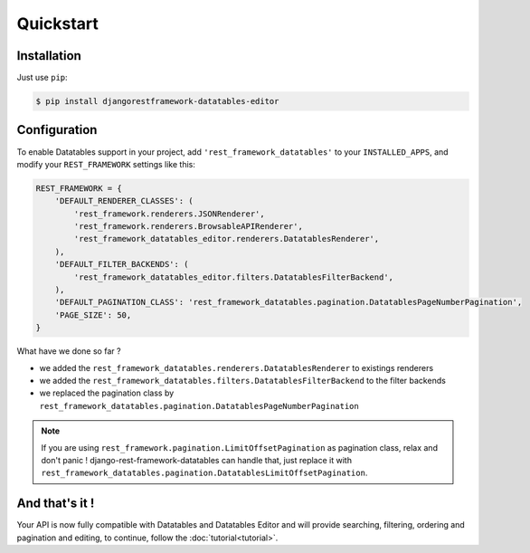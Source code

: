 Quickstart
==========

Installation
------------

Just use ``pip``:

.. code:: bash

    $ pip install djangorestframework-datatables-editor

Configuration
-------------

To enable Datatables support in your project, add ``'rest_framework_datatables'`` to your ``INSTALLED_APPS``, and modify your ``REST_FRAMEWORK`` settings like this:

.. code:: python

    REST_FRAMEWORK = {
        'DEFAULT_RENDERER_CLASSES': (
            'rest_framework.renderers.JSONRenderer',
            'rest_framework.renderers.BrowsableAPIRenderer',
            'rest_framework_datatables_editor.renderers.DatatablesRenderer',
        ),
        'DEFAULT_FILTER_BACKENDS': (
            'rest_framework_datatables_editor.filters.DatatablesFilterBackend',
        ),
        'DEFAULT_PAGINATION_CLASS': 'rest_framework_datatables.pagination.DatatablesPageNumberPagination',
        'PAGE_SIZE': 50,
    }

What have we done so far ?

- we added the ``rest_framework_datatables.renderers.DatatablesRenderer`` to existings renderers
- we added the ``rest_framework_datatables.filters.DatatablesFilterBackend`` to the filter backends
- we replaced the pagination class by ``rest_framework_datatables.pagination.DatatablesPageNumberPagination``

.. note::

    If you are using ``rest_framework.pagination.LimitOffsetPagination`` as pagination class, relax and don't panic !
    django-rest-framework-datatables can handle that, just replace it with ``rest_framework_datatables.pagination.DatatablesLimitOffsetPagination``.

And that's it !
---------------

Your API is now fully compatible with Datatables and Datatables Editor and will provide searching, filtering, ordering and pagination and editing, to continue, follow the :doc:`tutorial<tutorial>`.

